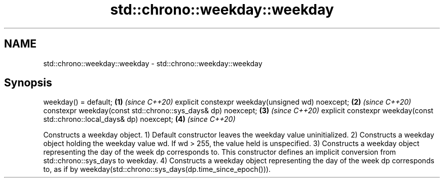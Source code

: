 .TH std::chrono::weekday::weekday 3 "2020.03.24" "http://cppreference.com" "C++ Standard Libary"
.SH NAME
std::chrono::weekday::weekday \- std::chrono::weekday::weekday

.SH Synopsis

weekday() = default;                                                    \fB(1)\fP \fI(since C++20)\fP
explicit constexpr weekday(unsigned wd) noexcept;                       \fB(2)\fP \fI(since C++20)\fP
constexpr weekday(const std::chrono::sys_days& dp) noexcept;            \fB(3)\fP \fI(since C++20)\fP
explicit constexpr weekday(const std::chrono::local_days& dp) noexcept; \fB(4)\fP \fI(since C++20)\fP

Constructs a weekday object.
1) Default constructor leaves the weekday value uninitialized.
2) Constructs a weekday object holding the weekday value wd. If wd > 255, the value held is unspecified.
3) Constructs a weekday object representing the day of the week dp corresponds to. This constructor defines an implicit conversion from std::chrono::sys_days to weekday.
4) Constructs a weekday object representing the day of the week dp corresponds to, as if by weekday(std::chrono::sys_days(dp.time_since_epoch())).



